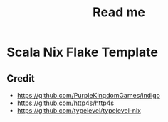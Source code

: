 #+title: Read me

* Scala Nix Flake Template
** Credit
- https://github.com/PurpleKingdomGames/indigo
- https://github.com/http4s/http4s
- https://github.com/typelevel/typelevel-nix
